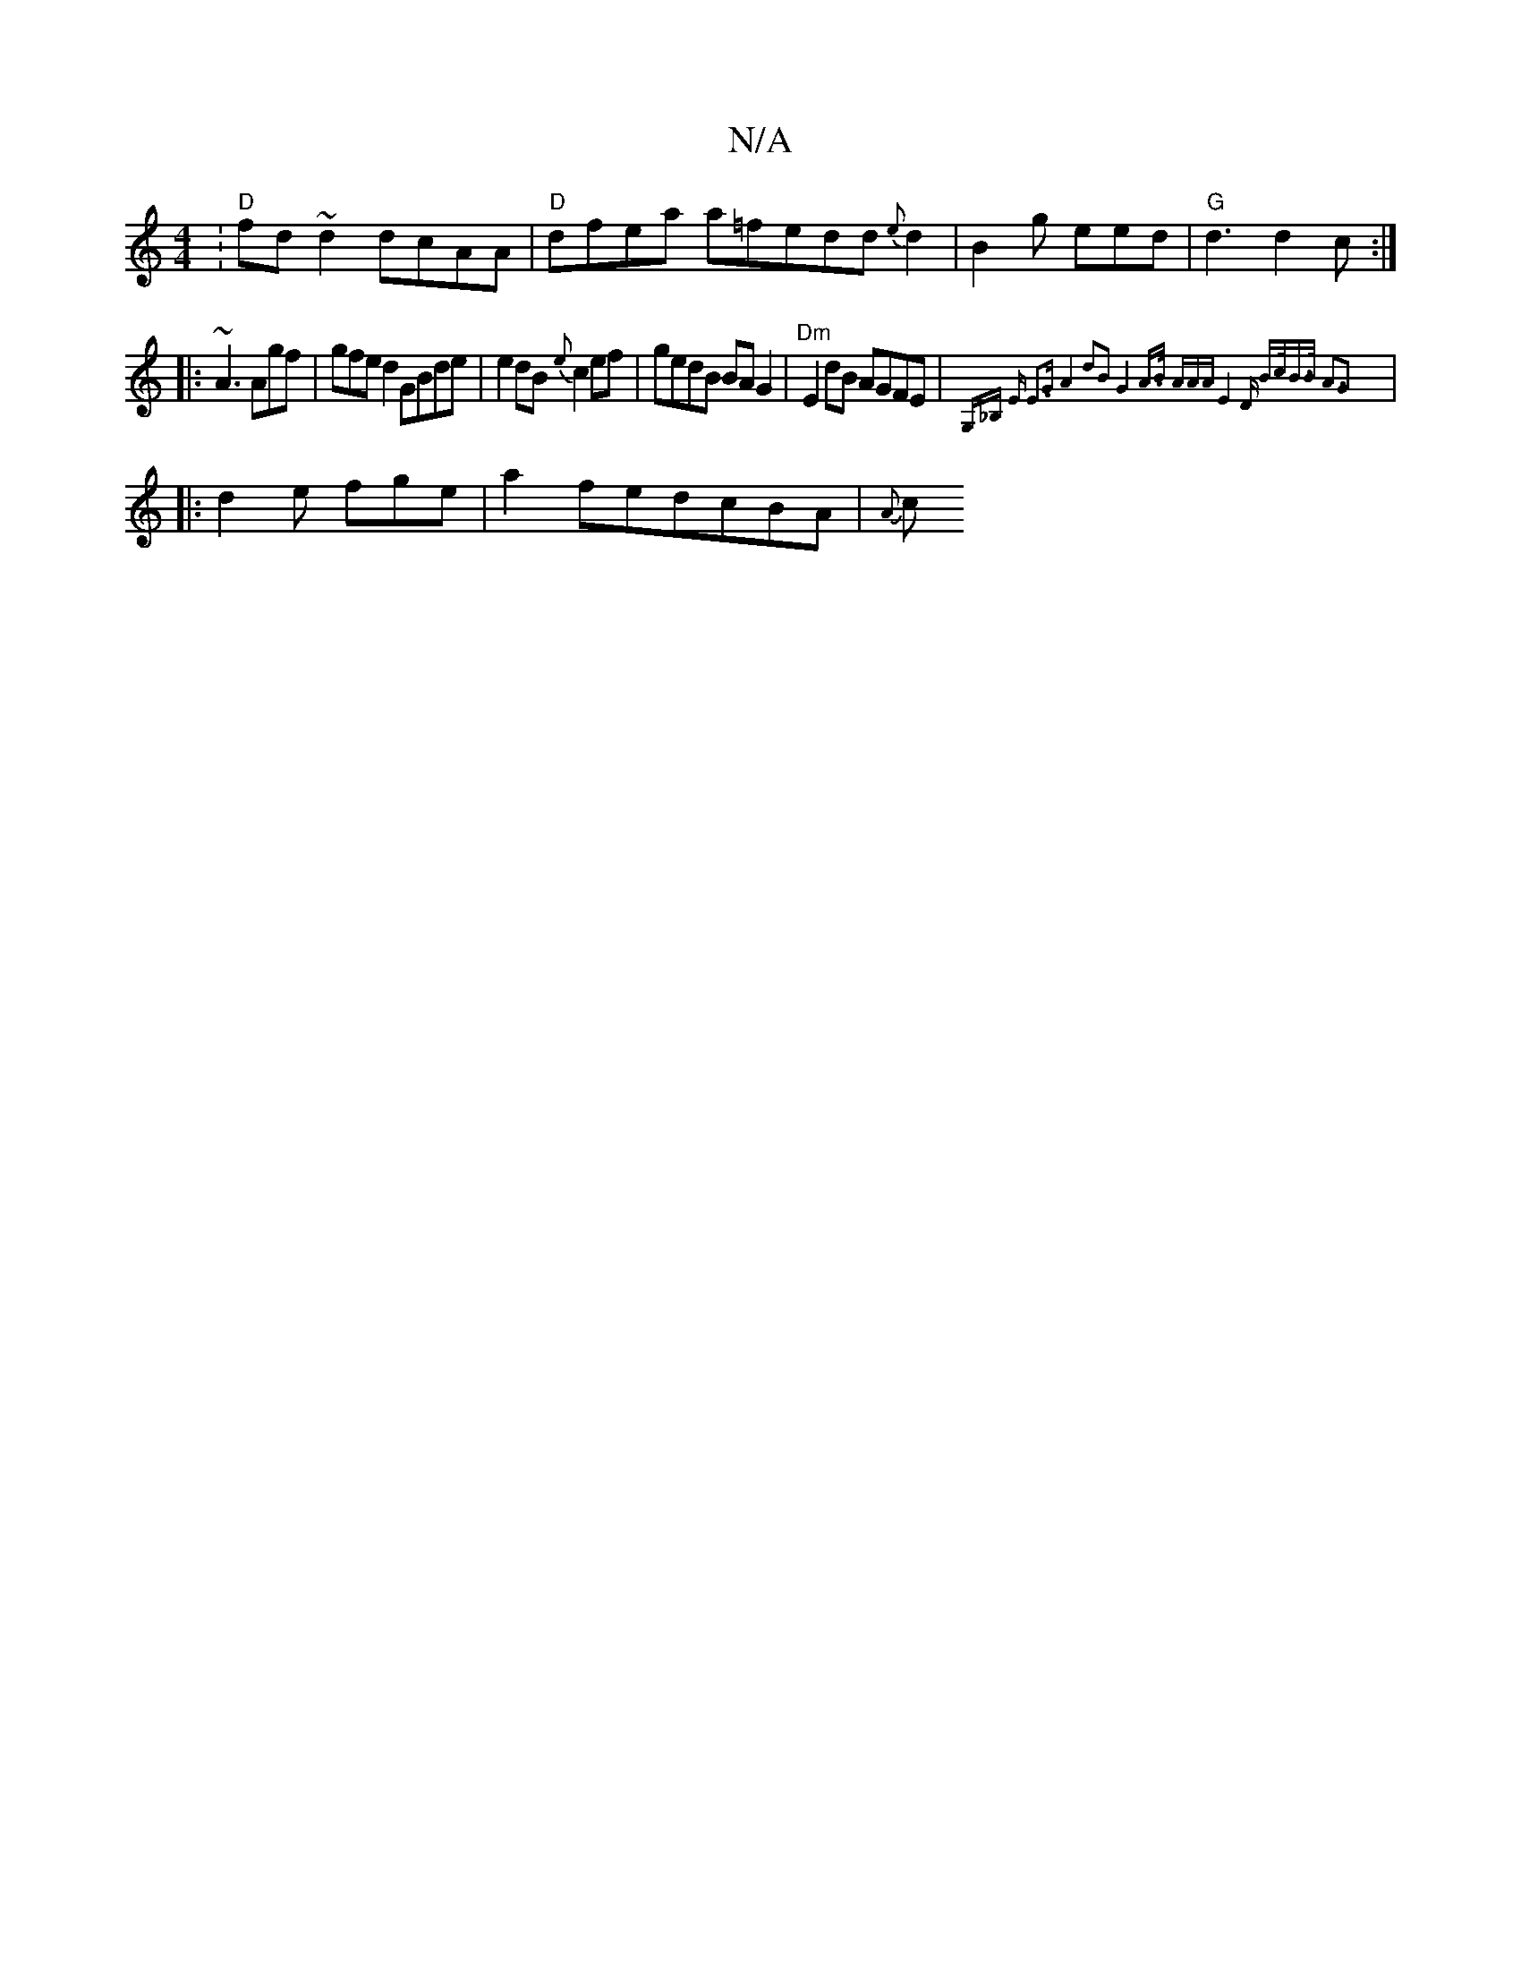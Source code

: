 X:1
T:N/A
M:4/4
R:N/A
K:Cmajor
:"D"fd~d2 dcAA|"D"dfea a=fedd{e}d2|B2g eed|"G"d3 d2c:|
|: ~A3 Agf | gfe d2 GBde | e2dB {e}c2ef | gedB BAG2 | "Dm"E2dB AGFE|{G,_B,] E E3G A4|d2B2G4|A>B (3AAA E4|"D" B>cB>B A3G2|
|:d2e fge|a2fedcBA|{A}c